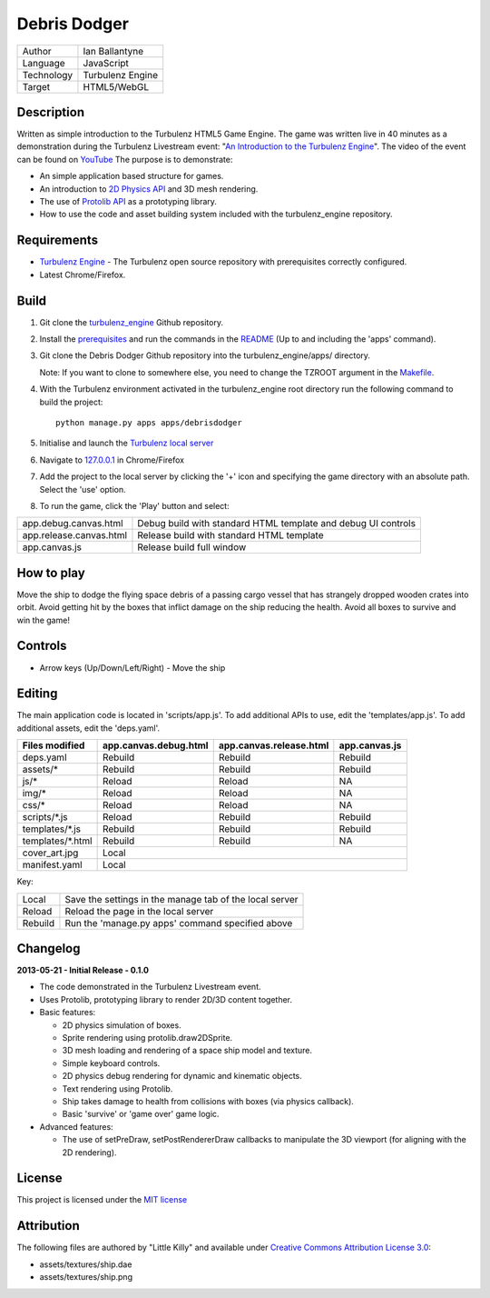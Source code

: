 Debris Dodger
=============

.. image:: https://raw.github.com/ianballantyne/debrisdodger/master/img/release_0.1.0_screenshot01.png

+-------------+------------------+
| Author      | Ian Ballantyne   |
+-------------+------------------+
| Language    | JavaScript       |
+-------------+------------------+
| Technology  | Turbulenz Engine |
+-------------+------------------+
| Target      | HTML5/WebGL      |
+-------------+------------------+

Description
-----------

Written as simple introduction to the Turbulenz HTML5 Game Engine.
The game was written live in 40 minutes as a demonstration during the Turbulenz Livestream event: "`An Introduction to the Turbulenz Engine <https://new.livestream.com/turbulenz/turbulenz-engine-intro>`__".
The video of the event can be found on `YouTube <http://www.youtube.com/watch?v=O5wgSe77k2I>`__
The purpose is to demonstrate:

- An simple application based structure for games.
- An introduction to `2D Physics API <http://docs.turbulenz.com/jslibrary_api/physics2ddevice_api.html>`__ and 3D mesh rendering.
- The use of `Protolib API <http://docs.turbulenz.com/protolib/protolib_api.html>`__ as a prototyping library.
- How to use the code and asset building system included with the turbulenz_engine repository.

Requirements
------------

- `Turbulenz Engine <https://github.com/turbulenz/turbulenz_engine>`__ - The Turbulenz open source repository with prerequisites correctly configured.
- Latest Chrome/Firefox.

Build
-----

1) Git clone the `turbulenz_engine <https://github.com/turbulenz/turbulenz_engine>`__ Github repository.

2) Install the `prerequisites <https://github.com/turbulenz/turbulenz_engine/blob/master/README.rst#id7>`__ and run the commands in the `README <https://github.com/turbulenz/turbulenz_engine/blob/master/README.rst#id9>`__ (Up to and including the 'apps' command).

3) Git clone the Debris Dodger Github repository into the turbulenz_engine/apps/ directory.

   Note: If you want to clone to somewhere else, you need to change the TZROOT argument in the `Makefile <Makefile>`__.

4) With the Turbulenz environment activated in the turbulenz_engine root directory run the following command to build the project::

    python manage.py apps apps/debrisdodger

5) Initialise and launch the `Turbulenz local server <https://github.com/turbulenz/turbulenz_local#installationsetup>`__

6) Navigate to `127.0.0.1 <http://127.0.0.1:8070>`__ in Chrome/Firefox

7) Add the project to the local server by clicking the '+' icon and specifying the game directory with an absolute path. Select the 'use' option.

8) To run the game, click the 'Play' button and select:

+-------------------------+---------------------------------------------------------------+
| app.debug.canvas.html   | Debug build with standard HTML template and debug UI controls |
+-------------------------+---------------------------------------------------------------+
| app.release.canvas.html | Release build with standard HTML template                     |
+-------------------------+---------------------------------------------------------------+
| app.canvas.js           | Release build full window                                     |
+-------------------------+---------------------------------------------------------------+

How to play
-----------

Move the ship to dodge the flying space debris of a passing cargo vessel that has strangely dropped wooden crates into orbit.
Avoid getting hit by the boxes that inflict damage on the ship reducing the health.
Avoid all boxes to survive and win the game!

Controls
--------

* Arrow keys (Up/Down/Left/Right) - Move the ship

Editing
-------

The main application code is located in 'scripts/app.js'.
To add additional APIs to use, edit the 'templates/app.js'.
To add additional assets, edit the 'deps.yaml'.

+------------------+-----------------------+-------------------------+---------------+
| Files modified   | app.canvas.debug.html | app.canvas.release.html | app.canvas.js |
+==================+=======================+=========================+===============+
| deps.yaml        | Rebuild               | Rebuild                 | Rebuild       |
+------------------+-----------------------+-------------------------+---------------+
| assets/*         | Rebuild               | Rebuild                 | Rebuild       |
+------------------+-----------------------+-------------------------+---------------+
| js/*             | Reload                | Reload                  | N\A           |
+------------------+-----------------------+-------------------------+---------------+
| img/*            | Reload                | Reload                  | N\A           |
+------------------+-----------------------+-------------------------+---------------+
| css/*            | Reload                | Reload                  | N\A           |
+------------------+-----------------------+-------------------------+---------------+
| scripts/*.js     | Reload                | Rebuild                 | Rebuild       |
+------------------+-----------------------+-------------------------+---------------+
| templates/*.js   | Rebuild               | Rebuild                 | Rebuild       |
+------------------+-----------------------+-------------------------+---------------+
| templates/*.html | Rebuild               | Rebuild                 | N\A           |
+------------------+-----------------------+-------------------------+---------------+
| cover_art.jpg    | Local                                                           |
+------------------+-----------------------+-------------------------+---------------+
| manifest.yaml    | Local                                                           |
+------------------+-----------------------+-------------------------+---------------+

Key:

+---------+----------------------------------------------------------+
| Local   | Save the settings in the manage tab of the local server  |
+---------+----------------------------------------------------------+
| Reload  | Reload the page in the local server                      |
+---------+----------------------------------------------------------+
| Rebuild | Run the 'manage.py apps' command specified above         |
+---------+----------------------------------------------------------+

Changelog
---------

**2013-05-21 - Initial Release - 0.1.0**

* The code demonstrated in the Turbulenz Livestream event.
* Uses Protolib, prototyping library to render 2D/3D content together.
* Basic features:

  - 2D physics simulation of boxes.
  - Sprite rendering using protolib.draw2DSprite.
  - 3D mesh loading and rendering of a space ship model and texture.
  - Simple keyboard controls.
  - 2D physics debug rendering for dynamic and kinematic objects.
  - Text rendering using Protolib.
  - Ship takes damage to health from collisions with boxes (via physics callback).
  - Basic 'survive' or 'game over' game logic.
* Advanced features:

  - The use of setPreDraw, setPostRendererDraw callbacks to manipulate the 3D viewport (for aligning with the 2D rendering).

License
-------

This project is licensed under the `MIT license <LICENSE>`__

Attribution
-----------

The following files are authored by "Little Killy" and available under `Creative Commons Attribution License 3.0 <http://creativecommons.org/licenses/by/3.0/>`__:

* assets/textures/ship.dae
* assets/textures/ship.png
